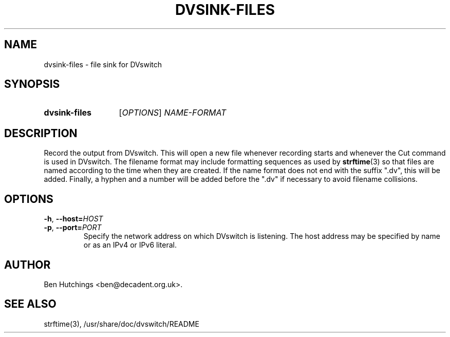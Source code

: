 .\" dvsink-files.1 written by Ben Hutchings <ben@decadent.org.uk>
.TH DVSINK-FILES 1 "18 February 2009"
.SH NAME
dvsink-files \- file sink for DVswitch
.SH SYNOPSIS
.HP
.B dvsink-files
.RI [ OPTIONS "] " NAME-FORMAT
.SH DESCRIPTION
.LP
Record the output from DVswitch.  This will open a new file whenever
recording starts and whenever the Cut command is used in DVswitch.
The filename format may include formatting sequences as used by
\fBstrftime\fR(3) so that files are named according to the time when
they are created.  If the name format does not end with the suffix
".dv", this will be added.  Finally, a hyphen and a number will be
added before the ".dv" if necessary to avoid filename collisions.
.SH OPTIONS
\fB\-h\fR, \fB\-\-host=\fIHOST\fR
.TP
\fB\-p\fR, \fB\-\-port=\fIPORT\fR
.RS
Specify the network address on which DVswitch is listening.  The host
address may be specified by name or as an IPv4 or IPv6 literal.
.RE
.SH AUTHOR
Ben Hutchings <ben@decadent.org.uk>.
.SH SEE ALSO
strftime(3), /usr/share/doc/dvswitch/README
